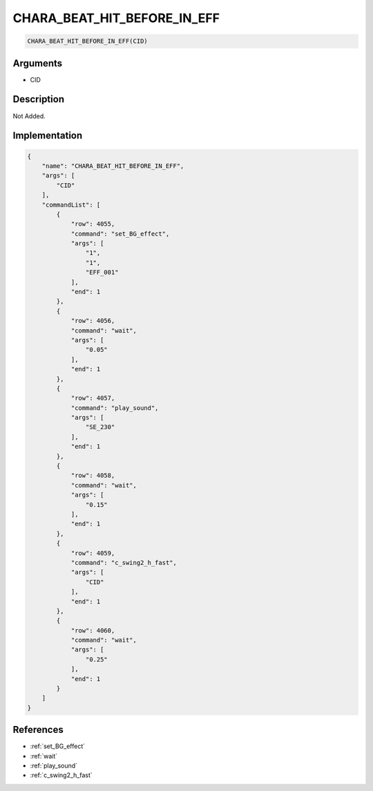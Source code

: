 .. _CHARA_BEAT_HIT_BEFORE_IN_EFF:

CHARA_BEAT_HIT_BEFORE_IN_EFF
========================

.. code-block:: text

	CHARA_BEAT_HIT_BEFORE_IN_EFF(CID)


Arguments
------------

* CID

Description
-------------

Not Added.

Implementation
-------------

.. code-block:: json

	{
	    "name": "CHARA_BEAT_HIT_BEFORE_IN_EFF",
	    "args": [
	        "CID"
	    ],
	    "commandList": [
	        {
	            "row": 4055,
	            "command": "set_BG_effect",
	            "args": [
	                "1",
	                "1",
	                "EFF_001"
	            ],
	            "end": 1
	        },
	        {
	            "row": 4056,
	            "command": "wait",
	            "args": [
	                "0.05"
	            ],
	            "end": 1
	        },
	        {
	            "row": 4057,
	            "command": "play_sound",
	            "args": [
	                "SE_230"
	            ],
	            "end": 1
	        },
	        {
	            "row": 4058,
	            "command": "wait",
	            "args": [
	                "0.15"
	            ],
	            "end": 1
	        },
	        {
	            "row": 4059,
	            "command": "c_swing2_h_fast",
	            "args": [
	                "CID"
	            ],
	            "end": 1
	        },
	        {
	            "row": 4060,
	            "command": "wait",
	            "args": [
	                "0.25"
	            ],
	            "end": 1
	        }
	    ]
	}

References
-------------
* :ref:`set_BG_effect`
* :ref:`wait`
* :ref:`play_sound`
* :ref:`c_swing2_h_fast`
